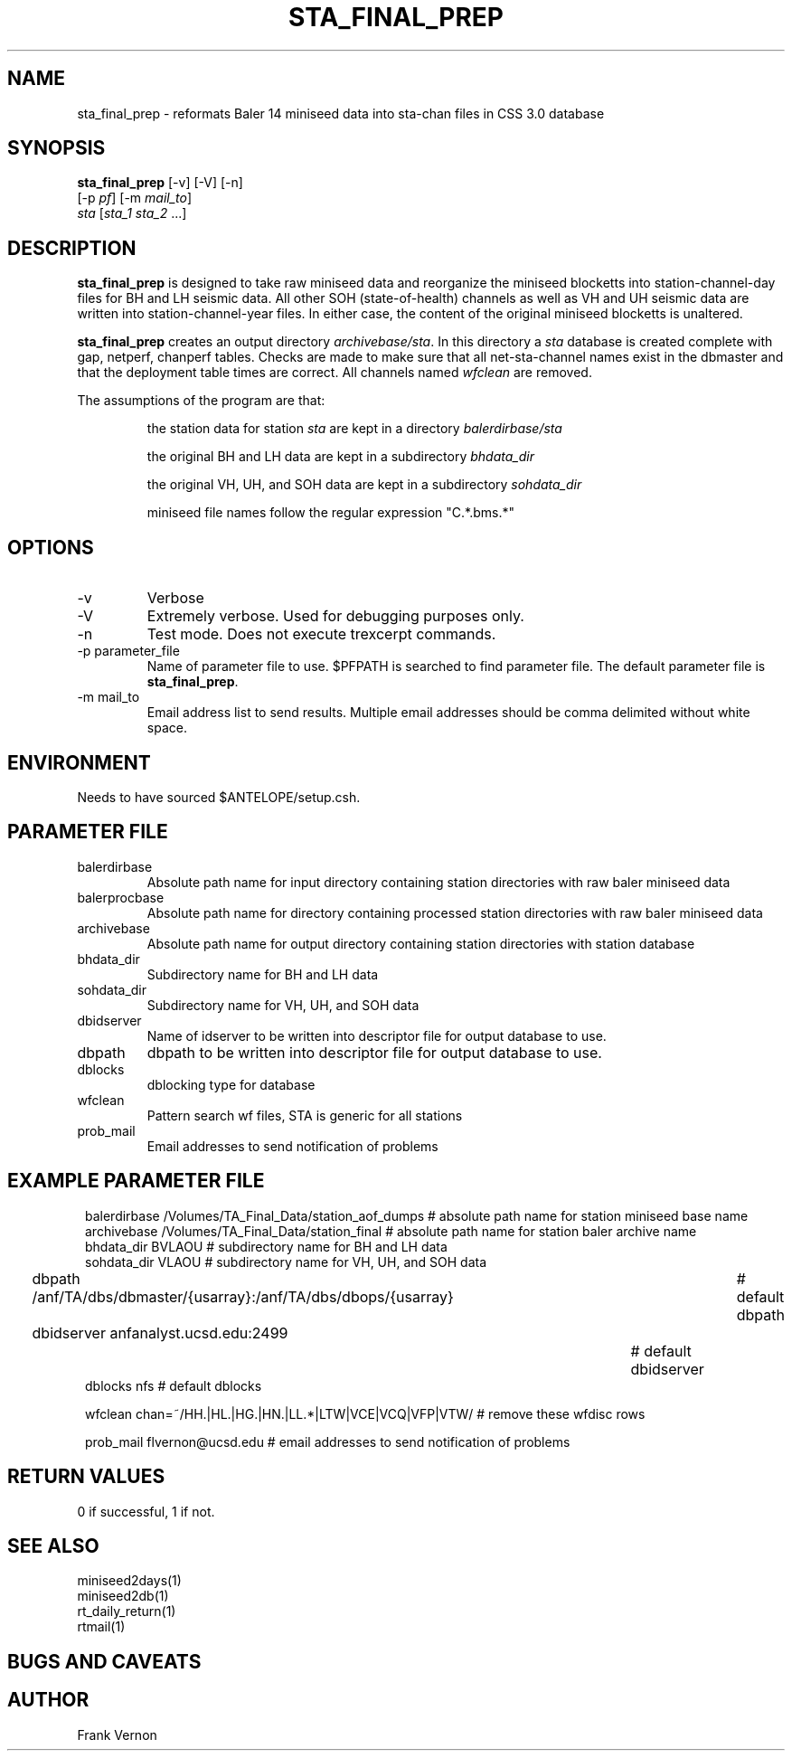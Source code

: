 .TH STA_FINAL_PREP 1 "$Date$"
.SH NAME
sta_final_prep \- reformats Baler 14 miniseed data into sta-chan files in CSS 3.0 database
.SH SYNOPSIS
.nf
\fBsta_final_prep \fP [-v] [-V] [-n]
                      [-p \fIpf\fP] [-m \fImail_to\fP]  
                      \fIsta\fP [\fIsta_1 sta_2\fP ...]
.fi
.SH DESCRIPTION
\fBsta_final_prep\fP is designed to take raw miniseed data and reorganize the miniseed blocketts
into station-channel-day files for BH and LH seismic data. All other SOH (state-of-health) 
channels as well as VH and UH seismic data are written into station-channel-year files.  
In either case, the content of the original miniseed blocketts is unaltered.  

\fBsta_final_prep\fP creates an output directory \fIarchivebase/sta\fP.  In this directory a \fIsta\fP
database is created complete with gap, netperf, chanperf tables.  Checks are made to make sure
that all net-sta-channel names exist in the dbmaster and that the deployment table times are 
correct. All channels named \fIwfclean\fP are removed.

The assumptions of the program are that:
.IP 
the station data for station \fIsta\fP are kept in a directory \fIbalerdirbase/sta\fP
.IP 
the original BH and LH data are kept in a subdirectory \fIbhdata_dir\fP
.IP 
the original VH, UH, and SOH data are kept in a subdirectory \fIsohdata_dir\fP
.IP 
miniseed file names follow the regular expression "C.*\.bms.*"

.SH OPTIONS
.IP -v
Verbose
.IP -V
Extremely verbose.  Used for debugging purposes only.
.IP -n
Test mode.  Does not execute trexcerpt commands.
.IP "-p parameter_file"
Name of parameter file to use.  $PFPATH is searched to find parameter file.
The default parameter file is \fBsta_final_prep\fP.
.IP "-m mail_to"
Email address list to send results.  Multiple email addresses should be comma delimited without
white space.


.SH ENVIRONMENT
Needs to have sourced $ANTELOPE/setup.csh.  
.SH PARAMETER FILE
.in 2c
.ft CW
.nf
.ne 7
.IP balerdirbase
Absolute path name for input directory containing station directories with raw baler miniseed data
.IP balerprocbase
Absolute path name for directory containing processed station directories with raw baler miniseed data
.IP archivebase
Absolute path name for output directory containing station directories with station database
.IP bhdata_dir
Subdirectory name for BH and LH data 
.IP sohdata_dir
Subdirectory name for VH, UH, and SOH data 
.IP dbidserver
Name of idserver to be written into descriptor file for output database to use.
.IP dbpath    
dbpath to be written into descriptor file for output database to use.
.IP dblocks
dblocking type for database
.IP wfclean
Pattern search wf files,  STA is generic for all stations
.IP prob_mail
Email addresses to send notification of problems
.fi
.ft R
.in
.SH EXAMPLE PARAMETER FILE
.in 2c
.ft CW
.nf

balerdirbase        /Volumes/TA_Final_Data/station_aof_dumps        # absolute path name for station miniseed base name
archivebase         /Volumes/TA_Final_Data/station_final            # absolute path name for station baler archive name
bhdata_dir          BVLAOU                                          # subdirectory name for BH and LH data
sohdata_dir         VLAOU                                           # subdirectory name for VH, UH, and SOH data 

dbpath              /anf/TA/dbs/dbmaster/{usarray}:/anf/TA/dbs/dbops/{usarray}	# default dbpath
dbidserver          anfanalyst.ucsd.edu:2499				                    # default dbidserver
dblocks             nfs                                                         # default dblocks

wfclean             chan=~/HH.|HL.|HG.|HN.|LL.*|LTW|VCE|VCQ|VFP|VTW/   # remove these wfdisc rows

prob_mail           flvernon@ucsd.edu                                  # email addresses to send notification of problems

.fi
.ft R
.in
.SH RETURN VALUES
0 if successful, 1 if not.
.SH "SEE ALSO"
.nf
miniseed2days(1)
miniseed2db(1)
rt_daily_return(1)
rtmail(1)
.fi
.SH "BUGS AND CAVEATS"
.LP
.SH AUTHOR
Frank Vernon
.br
